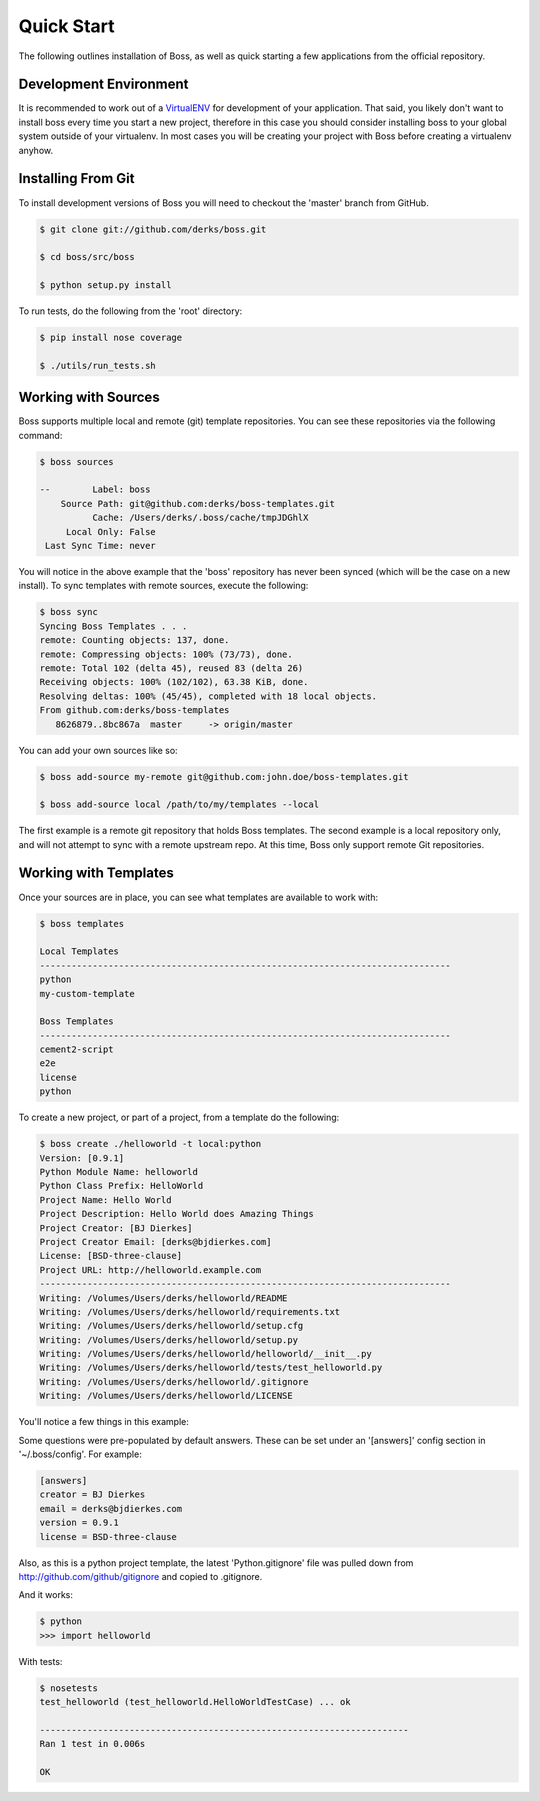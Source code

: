 Quick Start
===========

The following outlines installation of Boss, as well as quick starting a
few applications from the official repository.

Development Environment
-----------------------

It is recommended to work out of a `VirtualENV <http://pypi.python.org/pypi/virtualenv>`_ 
for development of your application.  That said, you likely don't want to 
install boss every time you start a new project, therefore in this case you 
should consider installing boss to your global system outside of your 
virtualenv.  In most cases you will be creating your project with Boss before
creating a virtualenv anyhow.


Installing From Git
-------------------

To install development versions of Boss you will need to checkout the 'master' 
branch from GitHub.  

.. code-block:: text

    $ git clone git://github.com/derks/boss.git
    
    $ cd boss/src/boss
    
    $ python setup.py install
    

To run tests, do the following from the 'root' directory:

.. code-block:: text
    
    $ pip install nose coverage
    
    $ ./utils/run_tests.sh


Working with Sources
--------------------

Boss supports multiple local and remote (git) template repositories.  You can
see these repositories via the following command:

.. code-block:: text

    $ boss sources

    --        Label: boss
        Source Path: git@github.com:derks/boss-templates.git
              Cache: /Users/derks/.boss/cache/tmpJDGhlX
         Local Only: False
     Last Sync Time: never


You will notice in the above example that the 'boss' repository has never been
synced (which will be the case on a new install).  To sync templates with 
remote sources, execute the following:

.. code-block:: text

    $ boss sync
    Syncing Boss Templates . . . 
    remote: Counting objects: 137, done.
    remote: Compressing objects: 100% (73/73), done.
    remote: Total 102 (delta 45), reused 83 (delta 26)
    Receiving objects: 100% (102/102), 63.38 KiB, done.
    Resolving deltas: 100% (45/45), completed with 18 local objects.
    From github.com:derks/boss-templates
       8626879..8bc867a  master     -> origin/master

You can add your own sources like so:

.. code-block:: text

    $ boss add-source my-remote git@github.com:john.doe/boss-templates.git
    
    $ boss add-source local /path/to/my/templates --local
    
The first example is a remote git repository that holds Boss templates.  The
second example is a local repository only, and will not attempt to sync with
a remote upstream repo.  At this time, Boss only support remote Git 
repositories.


Working with Templates
----------------------

Once your sources are in place, you can see what templates are available to
work with:

.. code-block:: text

    $ boss templates

    Local Templates
    ------------------------------------------------------------------------------
    python
    my-custom-template

    Boss Templates
    ------------------------------------------------------------------------------
    cement2-script
    e2e
    license
    python


To create a new project, or part of a project, from a template do the 
following:

.. code-block:: text

    $ boss create ./helloworld -t local:python
    Version: [0.9.1] 
    Python Module Name: helloworld
    Python Class Prefix: HelloWorld
    Project Name: Hello World
    Project Description: Hello World does Amazing Things
    Project Creator: [BJ Dierkes] 
    Project Creator Email: [derks@bjdierkes.com] 
    License: [BSD-three-clause] 
    Project URL: http://helloworld.example.com
    ------------------------------------------------------------------------------
    Writing: /Volumes/Users/derks/helloworld/README
    Writing: /Volumes/Users/derks/helloworld/requirements.txt
    Writing: /Volumes/Users/derks/helloworld/setup.cfg
    Writing: /Volumes/Users/derks/helloworld/setup.py
    Writing: /Volumes/Users/derks/helloworld/helloworld/__init__.py
    Writing: /Volumes/Users/derks/helloworld/tests/test_helloworld.py
    Writing: /Volumes/Users/derks/helloworld/.gitignore
    Writing: /Volumes/Users/derks/helloworld/LICENSE
    

You'll notice a few things in this example:

Some questions were pre-populated by default answers.  These can be set under 
an '[answers]' config section in '~/.boss/config'.  For example:
 
.. code-block:: text

    [answers]
    creator = BJ Dierkes
    email = derks@bjdierkes.com
    version = 0.9.1
    license = BSD-three-clause


Also, as this is a python project template, the latest 'Python.gitignore' file 
was pulled down from http://github.com/github/gitignore and copied to 
.gitignore.

And it works:

.. code-block:: text

    $ python
    >>> import helloworld
    
With tests:

.. code-block:: text

    $ nosetests 
    test_helloworld (test_helloworld.HelloWorldTestCase) ... ok

    ----------------------------------------------------------------------
    Ran 1 test in 0.006s

    OK
